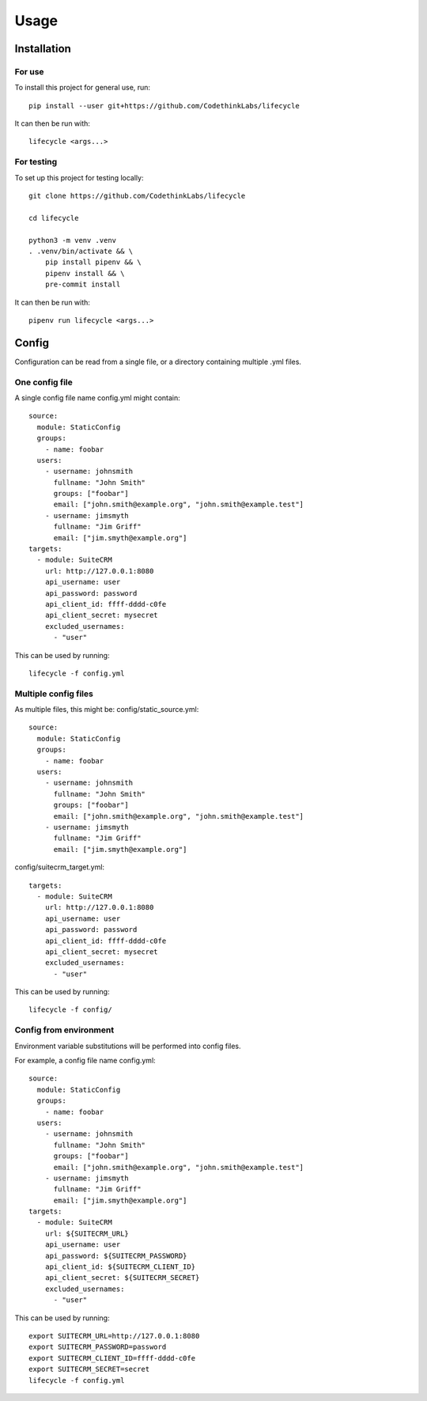 Usage
=====

Installation
------------

For use
~~~~~~~

To install this project for general use, run::

    pip install --user git+https://github.com/CodethinkLabs/lifecycle

It can then be run with::

    lifecycle <args...>

For testing
~~~~~~~~~~~

To set up this project for testing locally::

    git clone https://github.com/CodethinkLabs/lifecycle

    cd lifecycle

    python3 -m venv .venv
    . .venv/bin/activate && \
        pip install pipenv && \
        pipenv install && \
        pre-commit install

It can then be run with::

    pipenv run lifecycle <args...>


Config
------

Configuration can be read from a single file, or a directory containing multiple .yml files.


One config file
~~~~~~~~~~~~~~~

A single config file name config.yml might contain::

    source:
      module: StaticConfig
      groups:
        - name: foobar
      users:
        - username: johnsmith
          fullname: "John Smith"
          groups: ["foobar"]
          email: ["john.smith@example.org", "john.smith@example.test"]
        - username: jimsmyth
          fullname: "Jim Griff"
          email: ["jim.smyth@example.org"]
    targets:
      - module: SuiteCRM
        url: http://127.0.0.1:8080
        api_username: user
        api_password: password
        api_client_id: ffff-dddd-c0fe
        api_client_secret: mysecret
        excluded_usernames:
          - "user"

This can be used by running::

    lifecycle -f config.yml

Multiple config files
~~~~~~~~~~~~~~~~~~~~~

As multiple files, this might be:
config/static_source.yml::

    source:
      module: StaticConfig
      groups:
        - name: foobar
      users:
        - username: johnsmith
          fullname: "John Smith"
          groups: ["foobar"]
          email: ["john.smith@example.org", "john.smith@example.test"]
        - username: jimsmyth
          fullname: "Jim Griff"
          email: ["jim.smyth@example.org"]

config/suitecrm_target.yml::

    targets:
      - module: SuiteCRM
        url: http://127.0.0.1:8080
        api_username: user
        api_password: password
        api_client_id: ffff-dddd-c0fe
        api_client_secret: mysecret
        excluded_usernames:
          - "user"

This can be used by running::

    lifecycle -f config/

Config from environment
~~~~~~~~~~~~~~~~~~~~~~~

Environment variable substitutions will be performed into config files.

For example, a config file name config.yml::

    source:
      module: StaticConfig
      groups:
        - name: foobar
      users:
        - username: johnsmith
          fullname: "John Smith"
          groups: ["foobar"]
          email: ["john.smith@example.org", "john.smith@example.test"]
        - username: jimsmyth
          fullname: "Jim Griff"
          email: ["jim.smyth@example.org"]
    targets:
      - module: SuiteCRM
        url: ${SUITECRM_URL}
        api_username: user
        api_password: ${SUITECRM_PASSWORD}
        api_client_id: ${SUITECRM_CLIENT_ID}
        api_client_secret: ${SUITECRM_SECRET}
        excluded_usernames:
          - "user"

This can be used by running::

    export SUITECRM_URL=http://127.0.0.1:8080
    export SUITECRM_PASSWORD=password
    export SUITECRM_CLIENT_ID=ffff-dddd-c0fe
    export SUITECRM_SECRET=secret
    lifecycle -f config.yml
